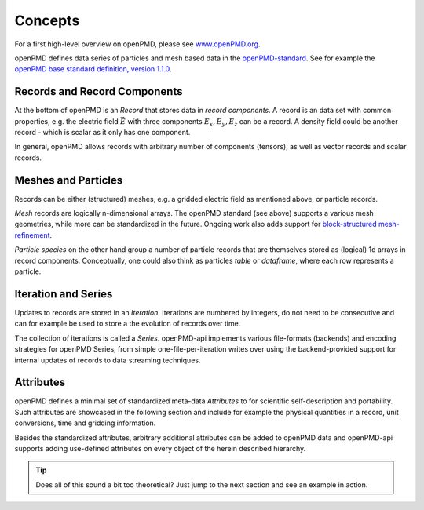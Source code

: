.. _concepts:

Concepts
========

For a first high-level overview on openPMD, please see `www.openPMD.org <https://www.openPMD.org>`__.

openPMD defines data series of particles and mesh based data in the `openPMD-standard <https://github.com/openPMD/openPMD-standard>`__.
See for example the `openPMD base standard definition, version 1.1.0 <https://github.com/openPMD/openPMD-standard/blob/1.1.0/STANDARD.md>`__.

.. image:: hierarchy.svg
  :width: 100%
  :alt: hierarchy of cental objects in openPMD

Records and Record Components
-----------------------------

At the bottom of openPMD is an *Record* that stores data in *record components*.
A record is an data set with common properties, e.g. the electric field :math:`\vec E` with three components :math:`E_x, E_y, E_z` can be a record.
A density field could be another record - which is scalar as it only has one component.

In general, openPMD allows records with arbitrary number of components (tensors), as well as vector records and scalar records.

Meshes and Particles
--------------------

Records can be either (structured) meshes, e.g. a gridded electric field as mentioned above, or particle records.

*Mesh* records are logically n-dimensional arrays.
The openPMD standard (see above) supports a various mesh geometries, while more can be standardized in the future.
Ongoing work also adds support for `block-structured mesh-refinement <https://github.com/openPMD/openPMD-standard/pull/252>`__.

*Particle species* on the other hand group a number of particle records that are themselves stored as (logical) 1d arrays in record components.
Conceptually, one could also think as particles *table* or *dataframe*, where each row represents a particle.

Iteration and Series
--------------------

Updates to records are stored in an *Iteration*.
Iterations are numbered by integers, do not need to be consecutive and can for example be used to store a the evolution of records over time.

The collection of iterations is called a *Series*.
openPMD-api implements various file-formats (backends) and encoding strategies for openPMD Series, from simple one-file-per-iteration writes over using the backend-provided support for internal updates of records to data streaming techniques.

Attributes
----------

openPMD defines a minimal set of standardized meta-data *Attributes* to for scientific self-description and portability.
Such attributes are showcased in the following section and include for example the physical quantities in a record, unit conversions, time and gridding information.

Besides the standardized attributes, arbitrary additional attributes can be added to openPMD data and openPMD-api supports adding use-defined attributes on every object of the herein described hierarchy.

.. tip::

   Does all of this sound a bit too theoretical?
   Just jump to the next section and see an example in action.
